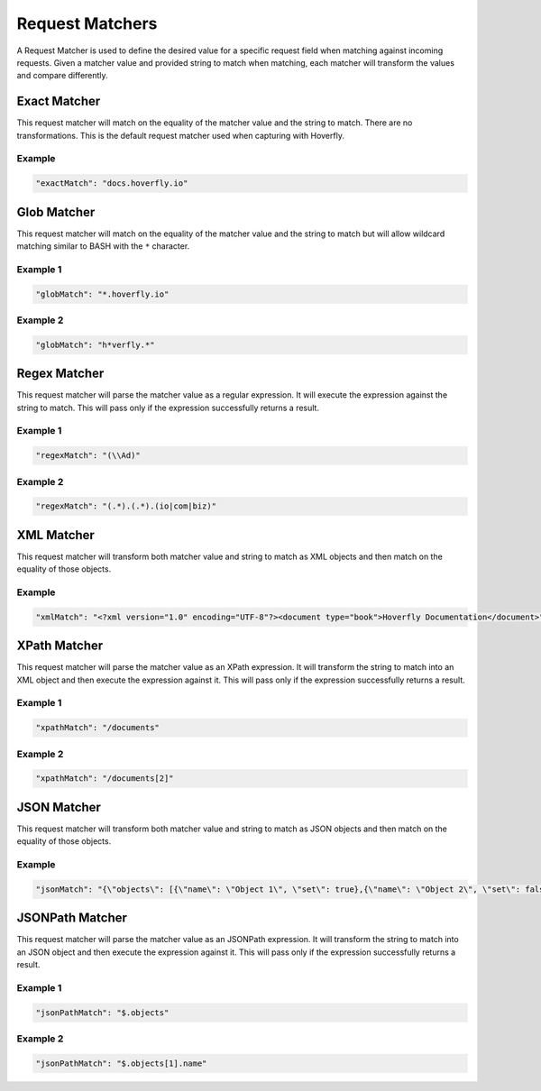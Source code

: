 .. request_matchers:

Request Matchers
================

.. todo:: Check examples and name them... maybe

A Request Matcher is used to define the desired value for a specific request field when matching against incoming requests. Given a matcher value and provided string to match when matching, each matcher will transform the values and compare differently.

Exact Matcher
-------------
This request matcher will match on the equality of the matcher value and the string to match. There are no transformations. This is the default request matcher used when capturing with Hoverfly. 

Example
"""""""

.. code:: json
   
   "exactMatch": "docs.hoverfly.io"


.. raw:: html
    
    <table border="1" class="docutils matcher-examples">
        <thead>
            <tr class="row-odd">
                <th class="head">Example</th>
                <th class="head">Success</th>
            </tr>
        </thead>
        <tbody>
            <tr class="row-even">
                <td>docs.hoverfly.io</td>
                <td class="example-icon"><span class="fa fa-check fa-success"></span></td>
            <tr/>
            <tr class="row-odd">
                <td>specto.io</td>
                <td class="example-icon"><span class="fa fa-times fa-failure"></span></td>
            <tr/>
        </tbody>
    </table>

Glob Matcher
------------
This request matcher will match on the equality of the matcher value and the string to match but will allow wildcard matching similar to BASH with the ``*`` character.

Example 1
"""""""""

.. code:: json
   
   "globMatch": "*.hoverfly.io"

.. raw:: html
    
    <table border="1" class="docutils matcher-examples">
        <thead>
            <tr class="row-odd">
                <th class="head">Example</th>
                <th class="head">Success</th>
            </tr>
        </thead>
        <tbody>
            <tr class="row-even">
                <td>docs.hoverfly.io</td>
                <td class="example-icon"><span class="fa fa-check fa-success"></span></td>
            <tr/>
            <tr class="row-odd">
                <td>docs.specto.io</td>
                <td class="example-icon"><span class="fa fa-times fa-failure"></span></td>
            <tr/>
        </tbody>
    </table>

Example 2
"""""""""

.. code:: json
   
   "globMatch": "h*verfly.*"

.. raw:: html
    
    <table border="1" class="docutils matcher-examples">
        <thead>
            <tr class="row-odd">
                <th class="head">Example</th>
                <th class="head">Success</th>
            </tr>
        </thead>
        <tbody>
            <tr class="row-even">
                <td>docs.hoverfly.io</td>
                <td class="example-icon"><span class="fa fa-check fa-success"></span></td>
            <tr/>
            <tr class="row-odd">
                <td>hooverfly.com</td>
                <td class="example-icon"><span class="fa fa-check fa-success"></span></td>
            <tr/>
        </tbody>
    </table>

.. todo:: Buy hooverfly.com?

Regex Matcher
------------
This request matcher will parse the matcher value as a regular expression. It will execute the expression against the string to match. This will pass only if the expression successfully returns a result.

Example 1
"""""""""

.. code:: json
   
   "regexMatch": "(\\Ad)"

.. raw:: html
    
    <table border="1" class="docutils matcher-examples">
        <thead>
            <tr class="row-odd">
                <th class="head">Example</th>
                <th class="head">Success</th>
            </tr>
        </thead>
        <tbody>
            <tr class="row-even">
                <td>docs.hoverfly.io</td>
                <td class="example-icon"><span class="fa fa-check fa-success"></span></td>
            <tr/>
            <tr class="row-odd">
                <td>hoverfly.io</td>
                <td class="example-icon"><span class="fa fa-times fa-failure"></span></td>
            <tr/>
        </tbody>
    </table>

Example 2
"""""""""

.. code:: json
   
   "regexMatch": "(.*).(.*).(io|com|biz)"

.. raw:: html
    
    <table border="1" class="docutils matcher-examples">
        <thead>
            <tr class="row-odd">
                <th class="head">Example</th>
                <th class="head">Success</th>
            </tr>
        </thead>
        <tbody>
            <tr class="row-even">
                <td>docs.hoverfly.io</td>
                <td class="example-icon"><span class="fa fa-check fa-success"></span></td>
            <tr/>
            <tr class="row-odd">
                <td>buy.stuff.biz</td>
                <td class="example-icon"><span class="fa fa-check fa-success"></span></td>
            <tr/>
        </tbody>
    </table>

XML Matcher
-----------
This request matcher will transform both matcher value and string to match as XML objects and then match on the equality of those objects.

Example
"""""""

.. code:: json
   
   "xmlMatch": "<?xml version="1.0" encoding="UTF-8"?><document type="book">Hoverfly Documentation</document>"

.. raw:: html
    
    <table border="1" class="docutils matcher-examples">
        <thead>
            <tr class="row-odd">
                <th class="head">Example</th>
                <th class="head">Success</th>
            </tr>
        </thead>
        <tbody>
            <tr class="row-even">
                <td style="white-space:pre;">&lt;?xml version=&quot;1.0&quot; encoding=&quot;UTF-8&quot;?&gt;
    &lt;document type=&quot;book&quot;&gt;
        Hoverfly Documentation
    &lt;/document&gt;</td>
                <td class="example-icon"><span class="fa fa-check fa-success"></span></td>
            <tr/>
            <tr class="row-odd">
                <td style="white-space:pre;">&lt;?xml version=&quot;1.0&quot; encoding=&quot;UTF-8&quot;?&gt;
    &lt;documents type=&quot;book&quot;&gt;
        &lt;document type=&quot;book&quot;&gt;
            Hoverfly Documentation
        &lt;/document&gt;
    &lt;/document&gt;</td>
                <td class="example-icon"><span class="fa fa-times fa-failure"></span></td>
            <tr/>
        </tbody>
    </table>

XPath Matcher
------------
This request matcher will parse the matcher value as an XPath expression. It will transform the string to match into an XML object and then execute the expression against it. This will pass only if the expression successfully returns a result.

Example 1
"""""""""

.. code:: json
   
   "xpathMatch": "/documents"

.. raw:: html
    
    <table border="1" class="docutils matcher-examples">
        <thead>
            <tr class="row-odd">
                <th class="head">Example</th>
                <th class="head">Success</th>
            </tr>
        </thead>
        <tbody>
            <tr class="row-odd">
                <td style="white-space:pre;">&lt;?xml version=&quot;1.0&quot; encoding=&quot;UTF-8&quot;?&gt;
    &lt;documents&gt;
        &lt;document&gt;
            Hoverfly Documentation
        &lt;/document&gt;
    &lt;/documents&gt;</td>
                <td class="example-icon"><span class="fa fa-check fa-success"></span></td>
            <tr/>
            <tr class="row-even">
                <td style="white-space:pre;">&lt;?xml version=&quot;1.0&quot; encoding=&quot;UTF-8&quot;?&gt;
    &lt;document&gt;
        Hoverfly Documentation
    &lt;/document&gt;</td>
                <td class="example-icon"><span class="fa fa-times fa-failure"></span></td>
            <tr/>
        </tbody>
    </table>

Example 2
"""""""""

.. code:: json
   
   "xpathMatch": "/documents[2]"

.. raw:: html
    
    <table border="1" class="docutils matcher-examples">
        <thead>
            <tr class="row-odd">
                <th class="head">Example</th>
                <th class="head">Success</th>
            </tr>
        </thead>
        <tbody>
            <tr class="row-odd">
                <td style="white-space:pre;">&lt;?xml version=&quot;1.0&quot; encoding=&quot;UTF-8&quot;?&gt;
    &lt;documents&gt;
        &lt;document type=&quot;book&quot;&gt;
            Hoverfly Documentation
        &lt;/document&gt;
    &lt;/documents&gt;</td>
                <td class="example-icon"><span class="fa fa-times fa-failure"></span></td>
            <tr/>
            <tr class="row-odd">
                <td style="white-space:pre;">&lt;?xml version=&quot;1.0&quot; encoding=&quot;UTF-8&quot;?&gt;
    &lt;documents type=&quot;book&quot;&gt;
        &lt;document&gt;
            Someone Else's Documentation
        &lt;/document&gt;
        &lt;document&gt;
            Hoverfly Documentation
        &lt;/document&gt;
    &lt;/documents&gt;</td>
                <td class="example-icon"><span class="fa fa-check fa-success"></span></td>
            <tr/>
        </tbody>
    </table>

JSON Matcher
------------
This request matcher will transform both matcher value and string to match as JSON objects and then match on the equality of those objects.

Example
"""""""

.. code:: json
   
   "jsonMatch": "{\"objects\": [{\"name\": \"Object 1\", \"set\": true},{\"name\": \"Object 2\", \"set\": false, \"age\": 400}]}"

.. raw:: html
    
    <table border="1" class="docutils matcher-examples">
        <thead>
            <tr class="row-odd">
                <th class="head">Example</th>
                <th class="head">Success</th>
            </tr>
        </thead>
        <tbody>
            <tr class="row-even">
                <td style="white-space:pre;">{
    "objects": [
        {
            "name": "Object 1", 
            "set": true
        },{
            "name": "Object 2",
            "set": false,
            "age": 400
        }]
    }</td>
                <td class="example-icon"><span class="fa fa-check fa-success"></span></td>
            <tr/>
            <tr class="row-odd">
                <td style="white-space:pre;">{
    "objects": [
        {
            "name": "Object 1", 
            "set": true
        }]
    }</td>
                <td class="example-icon"><span class="fa fa-times fa-failure"></span></td>
            <tr/>
        </tbody>
    </table>

JSONPath Matcher
------------
This request matcher will parse the matcher value as an JSONPath expression. It will transform the string to match into an JSON object and then execute the expression against it. This will pass only if the expression successfully returns a result.

Example 1
"""""""""

.. code:: json
   
   "jsonPathMatch": "$.objects"

.. raw:: html
    
    <table border="1" class="docutils matcher-examples">
        <thead>
            <tr class="row-odd">
                <th class="head">Example</th>
                <th class="head">Success</th>
            </tr>
        </thead>
        <tbody>
            <tr class="row-even">
                <td style="white-space:pre;">{
    "objects": [
        {
            "name": "Object 1", 
            "set": true
        }]
    }</td>
                <td class="example-icon"><span class="fa fa-check fa-success"></span></td>
            <tr/>
            <tr class="row-odd">
                <td style="white-space:pre;">{
    "name": "Object 1", 
    "set": true
    }</td>
                <td class="example-icon"><span class="fa fa-times fa-failure"></span></td>
            <tr/>
        </tbody>
    </table>

Example 2
"""""""""

.. code:: json
   
   "jsonPathMatch": "$.objects[1].name"

.. raw:: html
    
    <table border="1" class="docutils matcher-examples">
        <thead>
            <tr class="row-odd">
                <th class="head">Example</th>
                <th class="head">Success</th>
            </tr>
        </thead>
        <tbody>
            <tr class="row-even">
                <td style="white-space:pre;">{
    "objects": [
        {
            "name": "Object 1", 
            "set": true
        }]
    }</td>
                <td class="example-icon"><span class="fa fa-times fa-failure"></span></td>
                
            <tr/>
            <tr class="row-odd">
                <td style="white-space:pre;">{
    "objects": [
        {
            "name": "Object 1", 
            "set": true
        }, {
            "name": "Object 2", 
            "set": false
        }]
    }</td>
                <td class="example-icon"><span class="fa fa-check fa-success"></span></td>    
            <tr/>
        </tbody>
    </table>